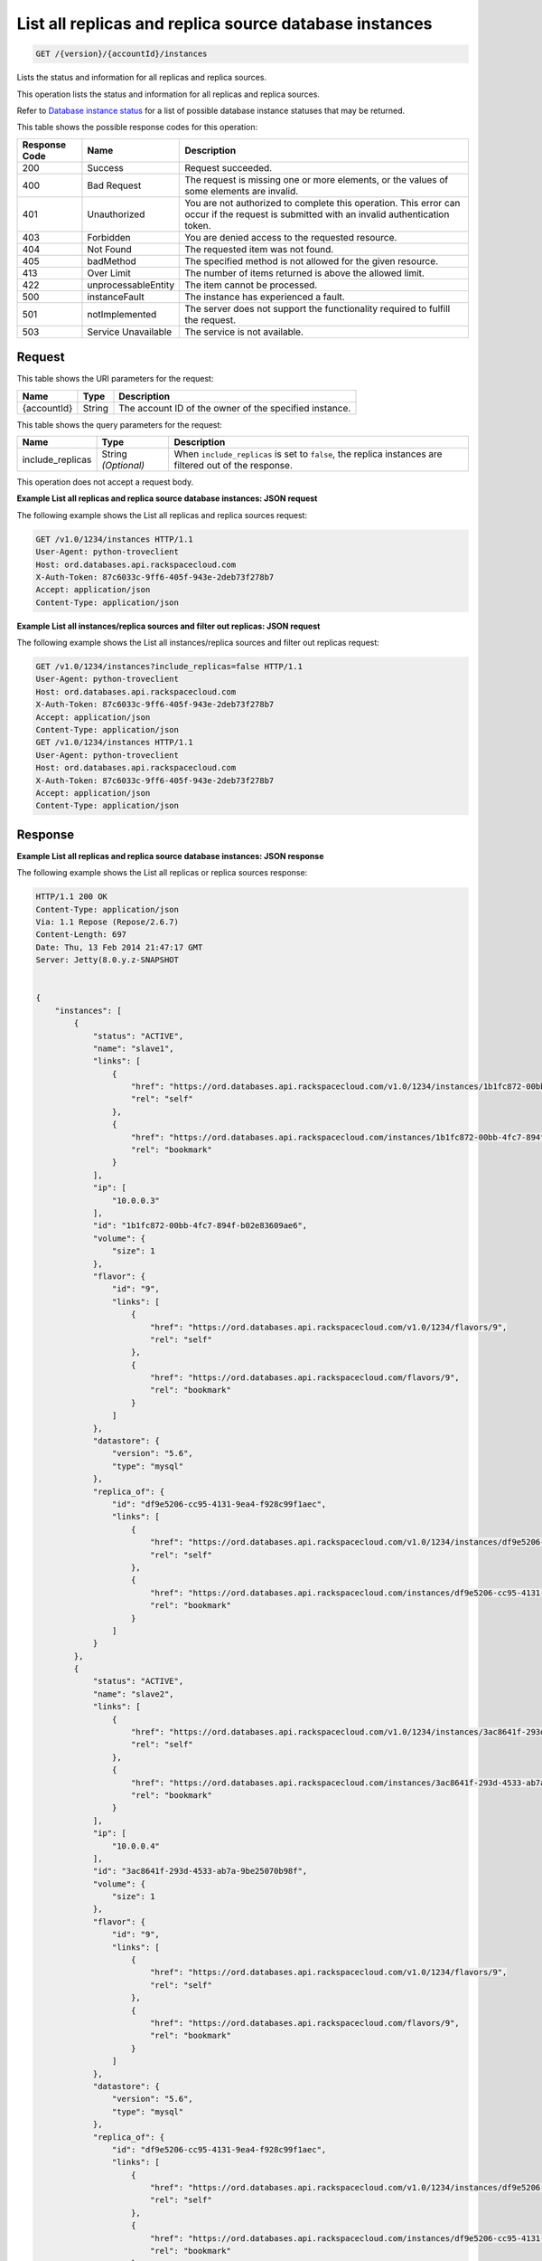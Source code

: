 
.. THIS OUTPUT IS GENERATED FROM THE WADL. DO NOT EDIT.

.. _get-list-all-replicas-and-replica-source-database-instances-version-accountid-instances:

List all replicas and replica source database instances
^^^^^^^^^^^^^^^^^^^^^^^^^^^^^^^^^^^^^^^^^^^^^^^^^^^^^^^^^^^^^^^^^^^^^^^^^^^^^^^^

.. code::

    GET /{version}/{accountId}/instances

Lists the status and information for all replicas and replica sources.

This operation lists the status and information for all replicas and replica sources.

Refer to `Database instance status <http://docs.rackspace.com/cdb/api/v1.0/cdb-devguide/content/database_instance_status.html>`__ for a list of possible database instance statuses that may be returned.



This table shows the possible response codes for this operation:


+--------------------------+-------------------------+-------------------------+
|Response Code             |Name                     |Description              |
+==========================+=========================+=========================+
|200                       |Success                  |Request succeeded.       |
+--------------------------+-------------------------+-------------------------+
|400                       |Bad Request              |The request is missing   |
|                          |                         |one or more elements, or |
|                          |                         |the values of some       |
|                          |                         |elements are invalid.    |
+--------------------------+-------------------------+-------------------------+
|401                       |Unauthorized             |You are not authorized   |
|                          |                         |to complete this         |
|                          |                         |operation. This error    |
|                          |                         |can occur if the request |
|                          |                         |is submitted with an     |
|                          |                         |invalid authentication   |
|                          |                         |token.                   |
+--------------------------+-------------------------+-------------------------+
|403                       |Forbidden                |You are denied access to |
|                          |                         |the requested resource.  |
+--------------------------+-------------------------+-------------------------+
|404                       |Not Found                |The requested item was   |
|                          |                         |not found.               |
+--------------------------+-------------------------+-------------------------+
|405                       |badMethod                |The specified method is  |
|                          |                         |not allowed for the      |
|                          |                         |given resource.          |
+--------------------------+-------------------------+-------------------------+
|413                       |Over Limit               |The number of items      |
|                          |                         |returned is above the    |
|                          |                         |allowed limit.           |
+--------------------------+-------------------------+-------------------------+
|422                       |unprocessableEntity      |The item cannot be       |
|                          |                         |processed.               |
+--------------------------+-------------------------+-------------------------+
|500                       |instanceFault            |The instance has         |
|                          |                         |experienced a fault.     |
+--------------------------+-------------------------+-------------------------+
|501                       |notImplemented           |The server does not      |
|                          |                         |support the              |
|                          |                         |functionality required   |
|                          |                         |to fulfill the request.  |
+--------------------------+-------------------------+-------------------------+
|503                       |Service Unavailable      |The service is not       |
|                          |                         |available.               |
+--------------------------+-------------------------+-------------------------+


Request
""""""""""""""""




This table shows the URI parameters for the request:

+--------------------------+-------------------------+-------------------------+
|Name                      |Type                     |Description              |
+==========================+=========================+=========================+
|{accountId}               |String                   |The account ID of the    |
|                          |                         |owner of the specified   |
|                          |                         |instance.                |
+--------------------------+-------------------------+-------------------------+



This table shows the query parameters for the request:

+--------------------------+-------------------------+-------------------------+
|Name                      |Type                     |Description              |
+==========================+=========================+=========================+
|include_replicas          |String *(Optional)*      |When                     |
|                          |                         |``include_replicas`` is  |
|                          |                         |set to ``false``, the    |
|                          |                         |replica instances are    |
|                          |                         |filtered out of the      |
|                          |                         |response.                |
+--------------------------+-------------------------+-------------------------+




This operation does not accept a request body.




**Example List all replicas and replica source database instances: JSON request**


The following example shows the List all replicas and replica sources request:

.. code::

   GET /v1.0/1234/instances HTTP/1.1
   User-Agent: python-troveclient
   Host: ord.databases.api.rackspacecloud.com
   X-Auth-Token: 87c6033c-9ff6-405f-943e-2deb73f278b7
   Accept: application/json
   Content-Type: application/json
   





**Example List all instances/replica sources and filter out replicas: JSON request**


The following example shows the List all instances/replica sources and filter out replicas request:

.. code::

   GET /v1.0/1234/instances?include_replicas=false HTTP/1.1
   User-Agent: python-troveclient
   Host: ord.databases.api.rackspacecloud.com
   X-Auth-Token: 87c6033c-9ff6-405f-943e-2deb73f278b7
   Accept: application/json
   Content-Type: application/json
   GET /v1.0/1234/instances HTTP/1.1
   User-Agent: python-troveclient
   Host: ord.databases.api.rackspacecloud.com
   X-Auth-Token: 87c6033c-9ff6-405f-943e-2deb73f278b7
   Accept: application/json
   Content-Type: application/json
   





Response
""""""""""""""""










**Example List all replicas and replica source database instances: JSON response**


The following example shows the List all replicas or replica sources response:

.. code::

   HTTP/1.1 200 OK
   Content-Type: application/json
   Via: 1.1 Repose (Repose/2.6.7)
   Content-Length: 697
   Date: Thu, 13 Feb 2014 21:47:17 GMT
   Server: Jetty(8.0.y.z-SNAPSHOT
   
   
   {
       "instances": [
           {
               "status": "ACTIVE",
               "name": "slave1",
               "links": [
                   {
                       "href": "https://ord.databases.api.rackspacecloud.com/v1.0/1234/instances/1b1fc872-00bb-4fc7-894f-b02e83609ae6",
                       "rel": "self"
                   },
                   {
                       "href": "https://ord.databases.api.rackspacecloud.com/instances/1b1fc872-00bb-4fc7-894f-b02e83609ae6",
                       "rel": "bookmark"
                   }
               ],
               "ip": [
                   "10.0.0.3"
               ],
               "id": "1b1fc872-00bb-4fc7-894f-b02e83609ae6",
               "volume": {
                   "size": 1
               },
               "flavor": {
                   "id": "9",
                   "links": [
                       {
                           "href": "https://ord.databases.api.rackspacecloud.com/v1.0/1234/flavors/9",
                           "rel": "self"
                       },
                       {
                           "href": "https://ord.databases.api.rackspacecloud.com/flavors/9",
                           "rel": "bookmark"
                       }
                   ]
               },
               "datastore": {
                   "version": "5.6",
                   "type": "mysql"
               },
               "replica_of": {
                   "id": "df9e5206-cc95-4131-9ea4-f928c99f1aec",
                   "links": [
                       {
                           "href": "https://ord.databases.api.rackspacecloud.com/v1.0/1234/instances/df9e5206-cc95-4131-9ea4-f928c99f1aec",
                           "rel": "self"
                       },
                       {
                           "href": "https://ord.databases.api.rackspacecloud.com/instances/df9e5206-cc95-4131-9ea4-f928c99f1aec",
                           "rel": "bookmark"
                       }
                   ]
               }
           },
           {
               "status": "ACTIVE",
               "name": "slave2",
               "links": [
                   {
                       "href": "https://ord.databases.api.rackspacecloud.com/v1.0/1234/instances/3ac8641f-293d-4533-ab7a-9be25070b98f",
                       "rel": "self"
                   },
                   {
                       "href": "https://ord.databases.api.rackspacecloud.com/instances/3ac8641f-293d-4533-ab7a-9be25070b98f",
                       "rel": "bookmark"
                   }
               ],
               "ip": [
                   "10.0.0.4"
               ],
               "id": "3ac8641f-293d-4533-ab7a-9be25070b98f",
               "volume": {
                   "size": 1
               },
               "flavor": {
                   "id": "9",
                   "links": [
                       {
                           "href": "https://ord.databases.api.rackspacecloud.com/v1.0/1234/flavors/9",
                           "rel": "self"
                       },
                       {
                           "href": "https://ord.databases.api.rackspacecloud.com/flavors/9",
                           "rel": "bookmark"
                       }
                   ]
               },
               "datastore": {
                   "version": "5.6",
                   "type": "mysql"
               },
               "replica_of": {
                   "id": "df9e5206-cc95-4131-9ea4-f928c99f1aec",
                   "links": [
                       {
                           "href": "https://ord.databases.api.rackspacecloud.com/v1.0/1234/instances/df9e5206-cc95-4131-9ea4-f928c99f1aec",
                           "rel": "self"
                       },
                       {
                           "href": "https://ord.databases.api.rackspacecloud.com/instances/df9e5206-cc95-4131-9ea4-f928c99f1aec",
                           "rel": "bookmark"
                       }
                   ]
               }
           },
           {
               "status": "ACTIVE",
               "name": "master1",
               "links": [
                   {
                       "href": "https://ord.databases.api.rackspacecloud.com/v1.0/1234/instances/df9e5206-cc95-4131-9ea4-f928c99f1aec",
                       "rel": "self"
                   },
                   {
                       "href": "https://ord.databases.api.rackspacecloud.com/instances/df9e5206-cc95-4131-9ea4-f928c99f1aec",
                       "rel": "bookmark"
                   }
               ],
               "replicas": [
                   {
                       "id": "1b1fc872-00bb-4fc7-894f-b02e83609ae6",
                       "name": "slave1",
                       "links": [
                           {
                               "href": "https://ord.databases.api.rackspacecloud.com/v1.0/1234/instances/1b1fc872-00bb-4fc7-894f-b02e83609ae6",
                               "rel": "self"
                           },
                           {
                               "href": "https://ord.databases.api.rackspacecloud.com/instances/1b1fc872-00bb-4fc7-894f-b02e83609ae6",
                               "rel": "bookmark"
                           }
                       ]
                   },
                   {
                       "id": "3ac8641f-293d-4533-ab7a-9be25070b98f",
                       "name": "slave2",
                       "links": [
                           {
                               "href": "https://ord.databases.api.rackspacecloud.com/v1.0/1234/instances/3ac8641f-293d-4533-ab7a-9be25070b98f",
                               "rel": "self"
                           },
                           {
                               "href": "https://ord.databases.api.rackspacecloud.com/instances/3ac8641f-293d-4533-ab7a-9be25070b98f",
                               "rel": "bookmark"
                           }
                       ]
                   }
               ],
               "ip": [
                   "10.0.0.2"
               ],
               "id": "df9e5206-cc95-4131-9ea4-f928c99f1aec",
               "volume": {
                   "size": 1
               },
               "flavor": {
                   "id": "9",
                   "links": [
                       {
                           "href": "https://ord.databases.api.rackspacecloud.com/v1.0/1234/flavors/9",
                           "rel": "self"
                       },
                       {
                           "href": "https://ord.databases.api.rackspacecloud.com/flavors/9",
                           "rel": "bookmark"
                       }
                   ]
               },
               "datastore": {
                   "version": "5.6",
                   "type": "mysql"
               }
           }
       ]
   }





**Example List all instances/replica sources and filter out replicas: JSON response**


The following example shows the List all instances/replica sources and filter out replicas response:

.. code::

   HTTP/1.1 200 OK
   Content-Type: application/json
   Via: 1.1 Repose (Repose/2.6.7)
   Content-Length: 697
   Date: Thu, 13 Feb 2014 21:47:17 GMT
   Server: Jetty(8.0.y.z-SNAPSHOT
   
   {  
      "instances":[  
         {  
            "status":"ACTIVE",
            "name":"master1",
            "links":[  
               {  
                  "href":"https://ord.databases.api.rackspacecloud.com/v1.0/1234/instances/df9e5206-cc95-4131-9ea4-f928c99f1aec",
                  "rel":"self"
               },
               {  
                  "href":"https://ord.databases.api.rackspacecloud.com/instances/df9e5206-cc95-4131-9ea4-f928c99f1aec",
                  "rel":"bookmark"
               }
            ],
            "replicas":[  
               {  
                  "id":"1b1fc872-00bb-4fc7-894f-b02e83609ae6",
                  "name":"slave1",
                  "links":[  
                     {  
                        "href":"https://ord.databases.api.rackspacecloud.com/v1.0/1234/instances/1b1fc872-00bb-4fc7-894f-b02e83609ae6",
                        "rel":"self"
                     },
                     {  
                        "href":"https://ord.databases.api.rackspacecloud.com/instances/1b1fc872-00bb-4fc7-894f-b02e83609ae6",
                        "rel":"bookmark"
                     }
                  ]
               },
               {  
                  "id":"3ac8641f-293d-4533-ab7a-9be25070b98f",
                  "name":"slave2",
                  "links":[  
                     {  
                        "href":"https://ord.databases.api.rackspacecloud.com/v1.0/1234/instances/3ac8641f-293d-4533-ab7a-9be25070b98f",
                        "rel":"self"
                     },
                     {  
                        "href":"https://ord.databases.api.rackspacecloud.com/instances/3ac8641f-293d-4533-ab7a-9be25070b98f",
                        "rel":"bookmark"
                     }
                  ]
               }
            ],
            "ip":[  
               "10.0.0.2"
            ],
            "id":"df9e5206-cc95-4131-9ea4-f928c99f1aec",
            "volume":{  
               "size":1
            },
            "flavor":{  
               "id":"9",
               "links":[  
                  {  
                     "href":"https://ord.databases.api.rackspacecloud.com/v1.0/1234/flavors/9",
                     "rel":"self"
                  },
                  {  
                     "href":"https://ord.databases.api.rackspacecloud.com/flavors/9",
                     "rel":"bookmark"
                  }
               ]
            },
            "datastore":{  
               "version":"5.6",
               "type":"mysql"
            }
         }
      ]
   }
   




